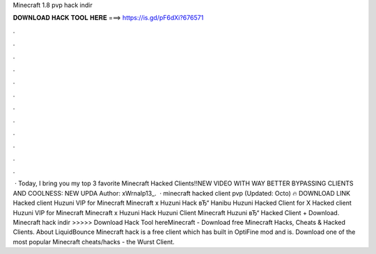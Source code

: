 Minecraft 1.8 pvp hack indir

𝐃𝐎𝐖𝐍𝐋𝐎𝐀𝐃 𝐇𝐀𝐂𝐊 𝐓𝐎𝐎𝐋 𝐇𝐄𝐑𝐄 ===> https://is.gd/pF6dXi?676571

.

.

.

.

.

.

.

.

.

.

.

.

 · Today, I bring you my top 3 favorite Minecraft Hacked Clients!!NEW VIDEO WITH WAY BETTER BYPASSING CLIENTS AND COOLNESS: NEW UPDA Author: xWrnalp13_.  · minecraft hacked client pvp (Updated: Octo) 🔥 DOWNLOAD LINK Hacked client Huzuni VIP for Minecraft Minecraft x Huzuni Hack вЂ“ Hanibu Huzuni Hacked Client for X Hacked client Huzuni VIP for Minecraft Minecraft x Huzuni Hack Huzuni Client Minecraft Huzuni вЂ“ Hacked Client + Download. Minecraft hack indir >>>>> Download Hack Tool hereMinecraft - Download free Minecraft Hacks, Cheats & Hacked Clients. About LiquidBounce Minecraft hack is a free client which has built in OptiFine mod and is. Download one of the most popular Minecraft cheats/hacks - the Wurst Client.